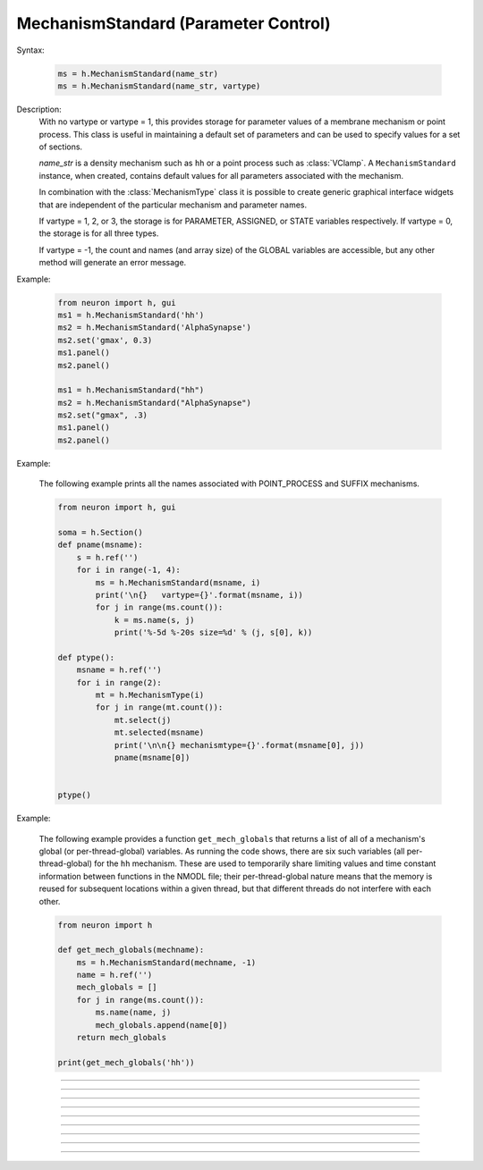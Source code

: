 .. _mechstan:

         
MechanismStandard (Parameter Control)
-------------------------------------



.. class:: MechanismStandard


    Syntax:
    
        .. code-block::
            python
            
            ms = h.MechanismStandard(name_str)
            ms = h.MechanismStandard(name_str, vartype)


    Description:
        With no vartype or vartype = 1, this provides 
        storage for parameter values of a membrane mechanism or point process. 
        This class is useful in maintaining a default set of parameters and can 
        be used to specify values for a set of sections. 
         
        *name_str* is a density mechanism such as ``hh`` or a point process 
        such as :class:`VClamp`. A ``MechanismStandard`` instance, when created, 
        contains default values for all parameters associated with the mechanism. 
         
        In combination with the 
        :class:`MechanismType` class it is possible to create generic graphical interface 
        widgets that are independent of the particular mechanism and parameter names. 
         
        If vartype = 1, 2, or 3, the storage is for PARAMETER, ASSIGNED, or STATE 
        variables respectively. If vartype = 0, the storage is for all three types. 
         
        If vartype = -1, the count and names (and array size) 
        of the GLOBAL variables are accessible, but any other method will 
        generate an error message. 
         

    Example:

        .. code-block::
            python
            
            from neuron import h, gui
            ms1 = h.MechanismStandard('hh')
            ms2 = h.MechanismStandard('AlphaSynapse')
            ms2.set('gmax', 0.3)
            ms1.panel()
            ms2.panel()

            ms1 = h.MechanismStandard("hh") 
            ms2 = h.MechanismStandard("AlphaSynapse") 
            ms2.set("gmax", .3) 
            ms1.panel() 
            ms2.panel() 

        .. image:: ../images/mechanismstandard.png
            :align: center

    Example:

        The following example prints all the names associated with POINT_PROCESS 
        and SUFFIX mechanisms. 

        .. code-block::
            python

            from neuron import h, gui

            soma = h.Section()
            def pname(msname):
                s = h.ref('')
                for i in range(-1, 4):
                    ms = h.MechanismStandard(msname, i)
                    print('\n{}   vartype={}'.format(msname, i))
                    for j in range(ms.count()):
                        k = ms.name(s, j)
                        print('%-5d %-20s size=%d' % (j, s[0], k))

            def ptype():
                msname = h.ref('')
                for i in range(2):
                    mt = h.MechanismType(i)
                    for j in range(mt.count()):
                        mt.select(j)
                        mt.selected(msname)
                        print('\n\n{} mechanismtype={}'.format(msname[0], j))
                        pname(msname[0])


            ptype() 
             
    Example:

        The following example provides a function ``get_mech_globals`` that returns a
        list of all of a mechanism's global (or per-thread-global) variables. As running the
        code shows, there are six such variables (all per-thread-global) for the ``hh``
        mechanism. These are used to temporarily share limiting values and time constant information
        between functions in the NMODL file; their per-thread-global nature means that
        the memory is reused for subsequent locations within a given thread, but that different
        threads do not interfere with each other.

        .. code-block::
            python

            from neuron import h
             
            def get_mech_globals(mechname):
                ms = h.MechanismStandard(mechname, -1)
                name = h.ref('')
                mech_globals = []
                for j in range(ms.count()):
                    ms.name(name, j)
                    mech_globals.append(name[0])
                return mech_globals
             
            print(get_mech_globals('hh'))



    .. seealso::
        :class:`MechanismType`

         

----



.. method:: MechanismStandard.panel


    Syntax:
        .. code-block::
            python
            
            ms.panel()
            ms.panel("string")


    Description:
        Popup a panel of parameters for this mechanism. It's a good idea to 
        set the default values before generating the panel. 
         
        With no argument the first item in the panel will be the name of the 
        mechanism. Otherwise the string is used as the first item label. 

    .. seealso::
        :func:`nrnglobalmechmenu`, :func:`nrnmechmenu`, :func:`nrnpointmenu`

         

----



.. method:: MechanismStandard.action


    Syntax:
        .. code-block::
            python
            
            ms.action(py_callback)


    Description:
        `py_callback` is executed when any variable is changed in the panel.
        The callback is sent three parameters; in order: the MechanismStandard object,
        the index of the changed item in the object, and a third argument indicating
        position in an array (or 0 if the parameter is not an array; this is the usual
        case). The value is in `h.hoc_ac_` and this value may also be read via
        ``nameref = h.ref(""); ms.name(nameref, i);  value = ms.get(nameref[0], j)``

    Example:

        .. code-block::
            python

            from neuron import h, gui

            soma = h.Section(name='soma')
            axon = h.Section(name='axon')
            dend = [h.Section(name='dend[%d]' % i) for i in range(3)]

            axon.insert('hh')
            for sec in dend:
                sec.insert('pas')

            h.xpanel("Updated when MechanismStandard is changed")
            for i, sec in enumerate(dend):
                h.xvalue("dend[%d](0.5).pas.g" % i, sec(0.5).pas._ref_g)

            h.xpanel()

            def change_pas(ms, i, j):
                for sec in h.allsec():
                    if sec.has_membrane('pas'):
                        ms.out()

            ms = h.MechanismStandard('pas')
            ms.action(change_pas)
            ms.panel()


    .. note::

        Support for Python callbacks for this method was added in NEURON 7.5.

         

----



.. method:: MechanismStandard._in


    Syntax:
        .. code-block::
            python
            
            ms._in(sec=section)
            ms._in(x, sec=section)
            ms._in(pointprocess)
            ms._in(mechanismstandard)

    Description:
        copies parameter values into this mechanism standard from ... 


        ``ms._in(sec=section)`` 
            the mechanism located in first segment of ``section`` 

        ``ms._in(x, sec=section)``
            the mechanism located in the segment ``section(x)``. 
            (Note that x=0 and 1 are considered to lie in the 
            0+ and 1- segments respectively. 

        ``ms._in(pointprocess)`` 
            the point process object 

        ``ms._in(mechanismstandard)`` 
            another mechanism standard 

        If the source is not the same type as the standard then nothing happens. 

    Example:


        .. code-block::
            python

            from neuron import h

            s = h.Section(name='soma')
            s.insert('hh')
            s(.5).hh.gnabar = 0.5

            ms = h.MechanismStandard('hh')
            ms.set("gnabar_hh", 0.3)

            print(ms.get("gnabar_hh"))
            ms._in(sec=s)
            print(ms.get("gnabar_hh"))



    .. note::

        This is the same as the HOC method ``ms.in``, however the name had to be
        changed for Python due to ``in`` being a keyword in Python.

    .. note::

        Python support for this method was added in NEURON 7.5.

----



.. method:: MechanismStandard.out


    Syntax:
        .. code-block::
            python
            
            ms.out(sec=section)
            ms.out(x, sec=section)
            ms.out(pointprocess)
            ms.out(mechanismstandard)


    Description:
        copies parameter values from this mechanism standard to ... 


        ``ms.out()`` 
            the mechanism located in ``section`` (all segments). 

        ``ms.out(x, sec=section)`` 
            the mechanism located in ``section`` in the segment 
            containing x.(Note that x=0 and 1 are considered to lie in the 
            0+ and 1- segments respectively) 

        ``ms.out(pointprocess)`` 
            the point process argument 

        ``ms.out(mechanismstandard)`` 
            another mechanism standard 

        If the target is not the same type as the standard then nothing happens. 

         

----



.. method:: MechanismStandard.set


    Syntax:
        .. code-block::
            python
            
            ms.set('varname', val [, arrayindex])


    Description:
        sets the parameter in the standard to *val*. If the variable is 
        an array, then the optional index can be specified. 

        ``varname`` follows the HOC form convention of ``name_mech``; e.g. ``gnabar_hh``.

        See :meth:`MechanismStandard._in` for an example.
         

----



.. method:: MechanismStandard.get


    Syntax:
        .. code-block::
            python
            
            val = ms.get('varname' [, arrayindex])


    Description:
        returns the value of the parameter. If the variable is actually 
        a POINTER and it is nil, then return -1e300. 

        ``varname`` follows the HOC form convention of ``name_mech``; e.g. ``gnabar_hh``.

        See :meth:`MechanismStandard._in` for an example.

----



.. method:: MechanismStandard.save


    Syntax:
        .. code-block::
            python
            
            ms.save('name')


    Description:
        For saving the state of a MechanismStandard to a session file. 
        The name will be the objectvar that the instance gets assigned to 
        when the session file is read. 
        See pointman.hoc for an example of usage. 

         

----



.. method:: MechanismStandard.count


    Syntax:
        .. code-block::
            python
            
            cnt = ms.count()


    Description:
        Returns the number of parameter names of the mechanism 
        represented by the MechanismStandard. 

         

----



.. method:: MechanismStandard.name


    Syntax:
        .. code-block::
            python
            
            ms.name(strref)
            size = ms.name(strref, i)


    Description:
        The single arg form assigns the name of the mechanism to the strref 
        variable. 
         
        When the i parameter is present (i ranges from 0 to ms.count()-1) the 
        strref parameter gets assigned the ith name of the mechanism represented 
        by the MechanismStandard. In addition the return value is the 
        array size of that parameter (1 for a scalar). 


    Example:
    
        .. code-block::
            python
            
            from neuron import h, gui

            ms = h.MechanismStandard('hh')
            name_strref = h.ref('')

            # read the name of the mechanism
            ms.name(name_strref)

            print(name_strref[0])    # displays: hh

